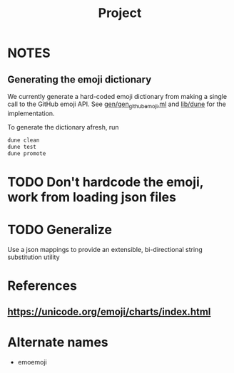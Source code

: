 #+TITLE: Project

* NOTES

** Generating the emoji dictionary
We currently generate a hard-coded emoji dictionary from making a single call to
the GitHub emoji API. See [[file:gen/gen_github_emoji.ml][gen/gen_github_emoji.ml]] and [[file:lib/dune][lib/dune]] for the
implementation.

To generate the dictionary afresh, run

#+begin_src sh
dune clean
dune test
dune promote
#+end_src
* TODO Don't hardcode the emoji, work from loading json files
* TODO Generalize
Use a json mappings to provide an extensible, bi-directional string substitution
utility
* References
** https://unicode.org/emoji/charts/index.html
* Alternate names
- emoemoji
